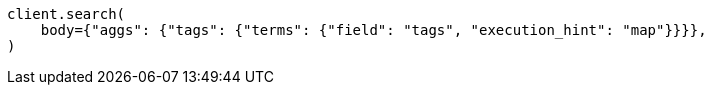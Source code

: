 // aggregations/bucket/terms-aggregation.asciidoc:857

[source, python]
----
client.search(
    body={"aggs": {"tags": {"terms": {"field": "tags", "execution_hint": "map"}}}},
)
----